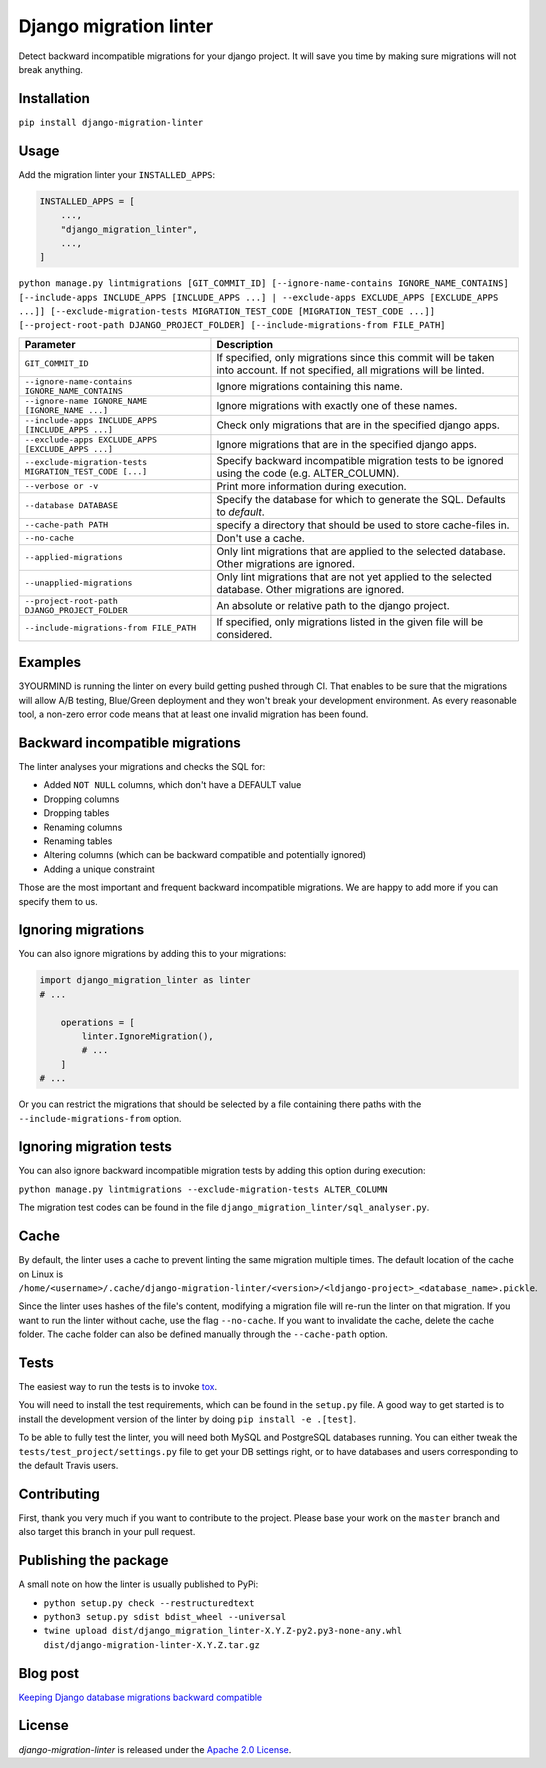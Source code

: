 =======================
Django migration linter
=======================

Detect backward incompatible migrations for your django project. It will save you time by making sure migrations will not break anything.

.. image:: https://travis-ci.org/3YOURMIND/django-migration-linter.svg?branch=master
    :target: https://travis-ci.org/3YOURMIND/django-migration-linter

.. image:: https://img.shields.io/pypi/v/django-migration-linter.svg
    :target: https://pypi.python.org/pypi/django-migration-linter/

.. image:: https://img.shields.io/github/license/3yourmind/django-migration-linter.svg
    :target: ./LICENSE

.. image:: https://img.shields.io/badge/PR-welcome-green.svg
    :target: https://github.com/3YOURMIND/django-migration-linter/pulls

.. image:: https://img.shields.io/badge/3YOURMIND-Hiring-brightgreen.svg
    :target: https://www.3yourmind.com/career

.. image:: https://img.shields.io/github/stars/3YOURMIND/django-migration-linter.svg?style=social&label=Stars
    :target: https://github.com/3YOURMIND/django-migration-linter/stargazers

Installation
------------

``pip install django-migration-linter``


Usage
-----


Add the migration linter your ``INSTALLED_APPS``:

.. code-block::

    INSTALLED_APPS = [
        ...,
        "django_migration_linter",
        ...,
    ]


``python manage.py lintmigrations [GIT_COMMIT_ID] [--ignore-name-contains IGNORE_NAME_CONTAINS] [--include-apps INCLUDE_APPS [INCLUDE_APPS ...] | --exclude-apps EXCLUDE_APPS [EXCLUDE_APPS ...]] [--exclude-migration-tests MIGRATION_TEST_CODE [MIGRATION_TEST_CODE ...]] [--project-root-path DJANGO_PROJECT_FOLDER] [--include-migrations-from FILE_PATH]``

================================================================ ===========================================================================================================================
                   Parameter                                                                            Description
================================================================ ===========================================================================================================================
``GIT_COMMIT_ID``                                                If specified, only migrations since this commit will be taken into account. If not specified, all migrations will be linted.
``--ignore-name-contains IGNORE_NAME_CONTAINS``                  Ignore migrations containing this name.
``--ignore-name IGNORE_NAME [IGNORE_NAME ...]``                  Ignore migrations with exactly one of these names.
``--include-apps INCLUDE_APPS [INCLUDE_APPS ...]``               Check only migrations that are in the specified django apps.
``--exclude-apps EXCLUDE_APPS [EXCLUDE_APPS ...]``               Ignore migrations that are in the specified django apps.
``--exclude-migration-tests MIGRATION_TEST_CODE [...]``          Specify backward incompatible migration tests to be ignored using the code (e.g. ALTER_COLUMN).
``--verbose or -v``                                              Print more information during execution.
``--database DATABASE``                                          Specify the database for which to generate the SQL. Defaults to *default*.
``--cache-path PATH``                                            specify a directory that should be used to store cache-files in.
``--no-cache``                                                   Don't use a cache.
``--applied-migrations``                                         Only lint migrations that are applied to the selected database. Other migrations are ignored.
``--unapplied-migrations``                                       Only lint migrations that are not yet applied to the selected database. Other migrations are ignored.
``--project-root-path DJANGO_PROJECT_FOLDER``                    An absolute or relative path to the django project.
``--include-migrations-from FILE_PATH``                          If specified, only migrations listed in the given file will be considered.
================================================================ ===========================================================================================================================

Examples
--------

3YOURMIND is running the linter on every build getting pushed through CI.
That enables to be sure that the migrations will allow A/B testing, Blue/Green deployment and they won't break your development environment.
As every reasonable tool, a non-zero error code means that at least one invalid migration has been found.

Backward incompatible migrations
--------------------------------

The linter analyses your migrations and checks the SQL for:

- Added ``NOT NULL`` columns, which don't have a DEFAULT value
- Dropping columns
- Dropping tables
- Renaming columns
- Renaming tables
- Altering columns (which can be backward compatible and potentially ignored)
- Adding a unique constraint

Those are the most important and frequent backward incompatible migrations.
We are happy to add more if you can specify them to us.

Ignoring migrations
-------------------

You can also ignore migrations by adding this to your migrations:

.. code-block::

    import django_migration_linter as linter
    # ...

        operations = [
            linter.IgnoreMigration(),
            # ...
        ]
    # ...

Or you can restrict the migrations that should be selected by a file containing there paths with the ``--include-migrations-from`` option.

Ignoring migration tests
------------------------

You can also ignore backward incompatible migration tests by adding this option during execution:

``python manage.py lintmigrations --exclude-migration-tests ALTER_COLUMN``

The migration test codes can be found in the file ``django_migration_linter/sql_analyser.py``.

Cache
-----
By default, the linter uses a cache to prevent linting the same migration multiple times.
The default location of the cache on Linux is
``/home/<username>/.cache/django-migration-linter/<version>/<ldjango-project>_<database_name>.pickle``.

Since the linter uses hashes of the file's content, modifying a migration file will re-run the linter on that migration.
If you want to run the linter without cache, use the flag ``--no-cache``.
If you want to invalidate the cache, delete the cache folder.
The cache folder can also be defined manually through the ``--cache-path`` option.

Tests
-----

The easiest way to run the tests is to invoke `tox`_.

You will need to install the test requirements, which can be found in the ``setup.py`` file.
A good way to get started is to install the development version of the linter by doing ``pip install -e .[test]``.

To be able to fully test the linter, you will need both MySQL and PostgreSQL databases running.
You can either tweak the ``tests/test_project/settings.py`` file to get your DB settings right, or to have databases and users corresponding to the default Travis users.

Contributing
------------

First, thank you very much if you want to contribute to the project.
Please base your work on the ``master`` branch and also target this branch in your pull request.

Publishing the package
----------------------

A small note on how the linter is usually published to PyPi:

- ``python setup.py check --restructuredtext``
- ``python3 setup.py sdist bdist_wheel --universal``
- ``twine upload dist/django_migration_linter-X.Y.Z-py2.py3-none-any.whl dist/django-migration-linter-X.Y.Z.tar.gz``

Blog post
---------

`Keeping Django database migrations backward compatible`_

License
-------

*django-migration-linter* is released under the `Apache 2.0 License`_.


.. _`tox`: https://pypi.python.org/pypi/tox
.. _`Keeping Django database migrations backward compatible`: https://medium.com/3yourmind/keeping-django-database-migrations-backward-compatible-727820260dbb
.. _`Apache 2.0 License`: https://github.com/3YOURMIND/django-migration-linter/blob/master/LICENSE
